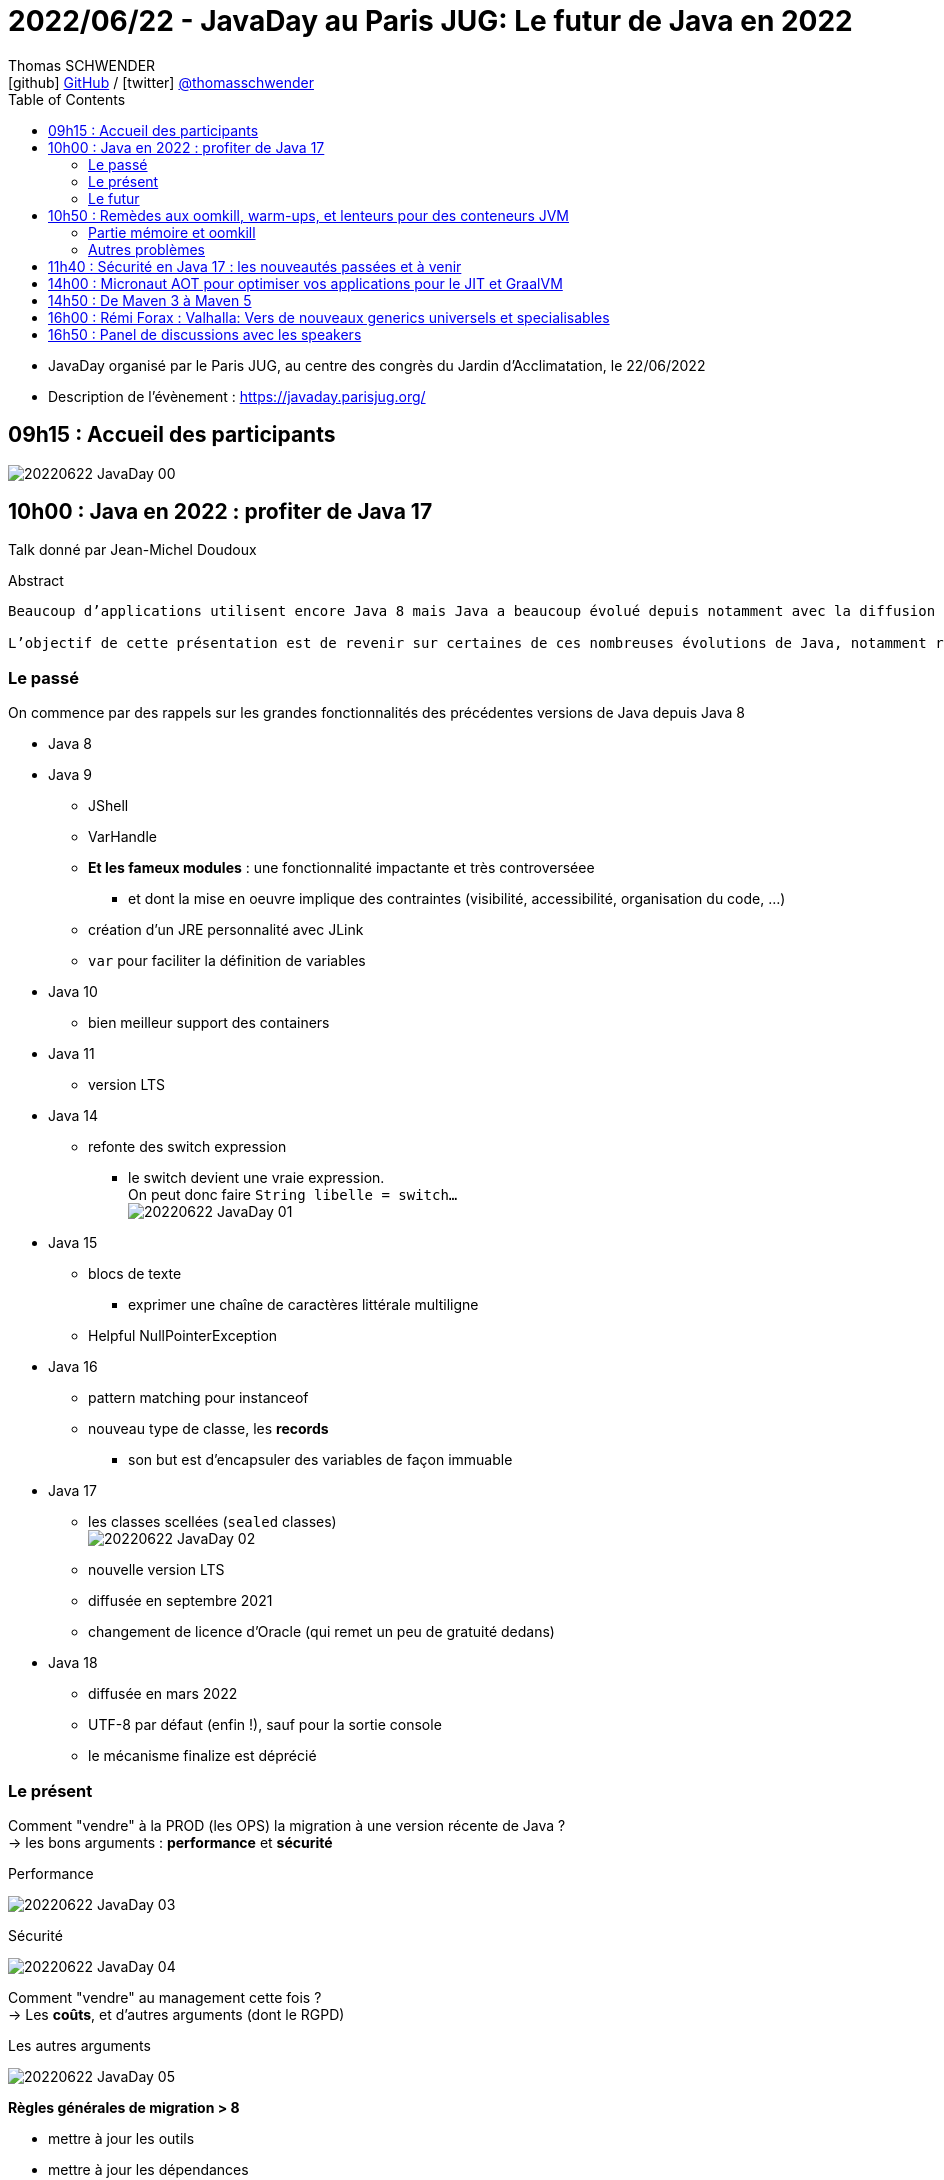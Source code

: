 = 2022/06/22 - JavaDay au Paris JUG: Le futur de Java en 2022
Thomas SCHWENDER <icon:github[] https://github.com/Ardemius/[GitHub] / icon:twitter[role="aqua"] https://twitter.com/thomasschwender[@thomasschwender]>
// Handling GitHub admonition blocks icons
ifndef::env-github[:icons: font]
ifdef::env-github[]
:status:
:outfilesuffix: .adoc
:caution-caption: :fire:
:important-caption: :exclamation:
:note-caption: :paperclip:
:tip-caption: :bulb:
:warning-caption: :warning:
endif::[]
:imagesdir: ./images
:source-highlighter: highlightjs
:highlightjs-languages: asciidoc
// We must enable experimental attribute to display Keyboard, button, and menu macros
:experimental:
// Next 2 ones are to handle line breaks in some particular elements (list, footnotes, etc.)
:lb: pass:[<br> +]
:sb: pass:[<br>]
// check https://github.com/Ardemius/personal-wiki/wiki/AsciiDoctor-tips for tips on table of content in GitHub
:toc: macro
:toclevels: 4
// To number the sections of the table of contents
//:sectnums:
// Add an anchor with hyperlink before the section title
:sectanchors:
// To turn off figure caption labels and numbers
:figure-caption!:
// Same for examples
//:example-caption!:
// To turn off ALL captions
// :caption:

toc::[]

* JavaDay organisé par le Paris JUG, au centre des congrès du Jardin d'Acclimatation, le 22/06/2022
* Description de l'évènement : https://javaday.parisjug.org/

== 09h15	: Accueil des participants

image:20220622_JavaDay_00.jpg[]

== 10h00 : Java en 2022 : profiter de Java 17

Talk donné par Jean-Michel Doudoux

.Abstract
----
Beaucoup d’applications utilisent encore Java 8 mais Java a beaucoup évolué depuis notamment avec la diffusion de deux versions LTS.

L’objectif de cette présentation est de revenir sur certaines de ces nombreuses évolutions de Java, notamment récentes afin d’en profiter dans nos applications. Au-delà des évolutions syntaxiques et dans les API, ce sera aussi l’occasion de justifier la migration vers des versions plus récentes de Java.
----

=== Le passé

On commence par des rappels sur les grandes fonctionnalités des précédentes versions de Java depuis Java 8

    * Java 8
    * Java 9
        ** JShell
        ** VarHandle
        ** *Et les fameux modules* : une fonctionnalité impactante et très controverséee
            *** et dont la mise en oeuvre implique des contraintes (visibilité, accessibilité, organisation du code, ...)
        ** création d'un JRE personnalité avec JLink
        ** `var` pour faciliter la définition de variables
    * Java 10
        ** bien meilleur support des containers
    * Java 11
        ** version LTS
    * Java 14
        ** refonte des switch expression
            *** le switch devient une vraie expression. +
            On peut donc faire `String libelle = switch...` +
            image:20220622_JavaDay_01.jpg[]
    * Java 15
        ** blocs de texte
            *** exprimer une chaîne de caractères littérale multiligne
        ** Helpful NullPointerException
    * Java 16
        ** pattern matching pour instanceof
        ** nouveau type de classe, les *records*
            *** son but est d'encapsuler des variables de façon immuable
    * Java 17
        ** les classes scellées (`sealed` classes) +
        image:20220622_JavaDay_02.jpg[]
        ** nouvelle version LTS
        ** diffusée en septembre 2021
        ** changement de licence d'Oracle (qui remet un peu de gratuité dedans)
    * Java 18
        ** diffusée en mars 2022
        ** UTF-8 par défaut (enfin !), sauf pour la sortie console
        ** le mécanisme finalize est déprécié

=== Le présent

Comment "vendre" à la PROD (les OPS) la migration à une version récente de Java ? +
-> les bons arguments : *performance* et *sécurité*

.Performance
image:20220622_JavaDay_03.jpg[]

.Sécurité
image:20220622_JavaDay_04.jpg[]

Comment "vendre" au management cette fois ? +
-> Les *coûts*, et d'autres arguments (dont le RGPD)

.Les autres arguments
image:20220622_JavaDay_05.jpg[]

*Règles générales de migration > 8*

    * mettre à jour les outils
    * mettre à jour les dépendances
    * utiliser jdeps
    * mythe urbain : aucune obligation de modulariser l'application

-> A partir de Java 11 toute version de Java retire des choses

    * `jdeprscan` pour obtenir les API dépréciées du JDK
    * Jetez un oeil à l'*almanac Java* pour vous aider

.migration de Java 8 vers Java 11
image:20220622_JavaDay_06.jpg[]

migration de Java 11 vers Java 17 : 

    * Il est important d'avoir un coverage à 100% du code. +
    Pourquoi ? A cause de la nouvelle encapsulation forte des API internes du JDK +
    image:20220622_JavaDay_07.jpg[]

migration de Java 8 à 17

=== Le futur

.Les projets futurs de Java
image:20220622_JavaDay_08.jpg[]

* pattern matching pour les switch (en preview dès Java 17)

.Et le futur un tout petit peu plus éloigné
image:20220622_JavaDay_09.jpg[]

-> Conclusion : Dans tous les cas, pour profiter de ces nouvelles fonctionnalités, il *FAUT* migrer !

-> Ce talk est très proche de celui donné par Jean-Michel au dernier Devoxx France 2022 ("10 ans de Devoxx France et de Java"), et dont les slides sont disponibles ici : +
https://fr.slideshare.net/jmdoudoux/devoxx-2022-10-ans-de-devoxx-fr-et-de-javapdf

[NOTE]
====
Pour fêter les 4000 pages de "Développons en Java", le JavaDay offre 4 millefeuilles à JM 😁 

image:20220622_JavaDay_10.jpg[]
====

== 10h50 : Remèdes aux oomkill, warm-ups, et lenteurs pour des conteneurs JVM

Talk donné par Jean-Philippe Bempel et Brice Dutheil

-> Ce talk a été donné au dernier Devoxx France 2022 +
Il a trait à tous les problèmes (oomkill) que l'on peut rencontrer quand l'on fait tourner Java dans un container (Kubernetes).

Mes notes de l'époque sont disponibles ici : +
https://github.com/Ardemius/meetups-talks-conferences-notes/tree/master/202204-devoxx-france#09h30-12h30-242ab-rem%C3%A8des-aux-oomkill-warm-ups-et-lenteurs-pour-des-conteneurs-jvm

=== Partie mémoire et oomkill

.Rappel sur le RSS, le Resident Set Size
[NOTE]
====
La *Resident Set Size* (*RSS*, "taille du jeu résident") est la quantité de mémoire occupée par un processus contenue dans la RAM. +
RSS permet d’obtenir la taille réelle du conteneur Kubernetes.
====

.De quoi est composée la mémoire d'une JVM ?
image:20220622_JavaDay_11.jpg[]

* Pour le *monitoring*, il existe une multitudes de *MBeans* (accessible via *JMX*) +
Grâce à cela on aura des infos sur quelques zones mémoires, mais PAS toutes

* Il va falloir utiliser des outils de diagnostic, comme le fantastique *jcmd* +
image:20220622_JavaDay_12.jpg[]

    ** `jcmd $(pidof java) VM.native_memory` +
    image:20220622_JavaDay_13.jpg[]

.Il est important de donner au container plus de RAM que la valeur max de la heap
image:20220622_JavaDay_14.jpg[]

=== Autres problèmes

* redémarrage du container

* Le JIT et les *compilateurs C1 et C2* :
    ** The JDK implementation by Oracle is based on the open-source OpenJDK project, which includes the HotSpot virtual machine.
    ** It contains 2 conventional JIT-compilers: the client compiler, also called C1 and the server compiler, called opto or C2.

* Avec Kubernetes, plus qu'une notion de CPU, on a une notion de *shares* et *quotas* +
image:20220622_JavaDay_15.jpg[]
image:20220622_JavaDay_16.jpg[]

* *Tuning CPU* : toujours un trade-off entre startup time vs request time
    ** adjust CPU shares  CPU quotas
    ** adjust liveness timeout
    ** use readiness / startup probes

.En conclusion, que faire quant à la mémoire et au démarrage
image:20220622_JavaDay_17.jpg[]
image:20220622_JavaDay_18.jpg[]

* Le conseil final de JP : TOUJOURS setter la heap (TOUJOURS) 
* Et attention au *RAMPercentage* qui n'est PAS un silver bullet pour résoudre tous les problèmes (loin de là)

-> Un talk qui rentre vraiment dans le détail du domaine de la performance. +
A utiliser si vous êtes confrontés aux problèmes décrits (ou pour culture générale et savoir que des solutions existent). Peut paraître un rien "abrupte" de prime abord 😉 

TIP: Je conseille de vous référer au talk donné à Devoxx si vous voulez plus de détails, car il s'agissait d'une université de 3h 😉 

== 11h40 : Sécurité en Java 17 : les nouveautés passées et à venir

Talk donné par Charles Sabourdin

* Initialement la JVM servait à faire tourner du code qu'on ne connaissait pas sur le navigateur
* DONC la JVM est arrivé avec son propre système de sécurisation pour l'isoler du système

.Java Security Model
image:20220622_JavaDay_19.jpg[]

* Autre info à savoir : pour des *raisons légales*, certaines *fonctionnalités sont volontairement limitées*, car jugées "trop puissantes" dans d'autres pays (surtout dans le cas de la cryptographie)
    ** Un exemple dans un autre monde que Java, la PS2 ne pouvait pas s'exporter partout car jugée trop puissante. +
    Jetez un oeil à la section 4.2.4 de cet article pour plus d'infos : https://e.20-bal.com/law/18082/index.html
    ** D'où l'usage d'un *Security Provider* dans Java : https://docs.oracle.com/en/java/javase/17/docs/api/java.base/java/security/Provider.html

* *C'est à nous d'indiquer à notre serveur quels types de clés, quels types de traitement il peut accepter*. Cela afin que le client ne puisse pas forcer un certificat que l'on n'accepte pas.

* Avec le Java 17, le *Security Manager* est maintenant *déprécié*.
    ** Et devrait donc être supprimé d'ici peu

== 14h00 : Micronaut AOT pour optimiser vos applications pour le JIT et GraalVM

Talk donné par Cédric Champeau

* Micronaut est un framework initialement créé pour les microservices, mais son utilisation a évolué et est devenu plus généraliste
* Le framework fait un max de choses au build time, en se servant de annotation processing

* Le constat est que *Spring* fait beaucoup de choses au *démarrage*, ce qui a un *coût*
    ** Cela fonctionnait bien, MAIS n'était pas adapté au Cloud (beaucoup de "stop" et "kill" puis de "redémarrage"). Ce n'était pas fluent du fait du temps pris au démarrage.
    ** Micronaut supprime les proxy qui sont si chers à Spring
        *** et permet un démarrage avec une empreinte mémoire très réduite

* GraalVM est une VM développée par Oracle
    ** GraalVM permet de *générer du code natif* à partir du code Java

* Micronaut : on va faire un max de choses au build, et éliminer tout ce qui est réflexion et proxy, ce que n'aime PAS GraalVM.

Demo avec https://micronaut.io/launch

    * l'application peut être déployée sur tous le Cloud

image:20220622_JavaDay_20.jpg[]

== 14h50 : De Maven 3 à Maven 5

Talk donné par Hervé Boutemy.

* Hervé travaille chez Sonatype depuis 3 ans

.Maven 2
image:20220622_JavaDay_21.jpg[]

.Maven 3
image:20220622_JavaDay_22.jpg[]

.Aujourd'hui nous en sommes à Maven 3.8
image:20220622_JavaDay_23.jpg[]

Et tout cela est toujours *basé sur le même POM v4*.

    * Comme au début de Maven 2.0...
    * A quelques différences près : 
        ** dependencyMangement import scope
        ** transitive dependency excludes (wildcard excludes)
        ** prerequisite (run time -> plugin only) vs enforcer (build time)
        ** properties : `${project.build.sourceEncoding}`, etc.

Et on ne peut pas le faire évoluer CAR il est utilisé par TOUT le monde.

.Le plan pour relancer les possibilités d'évolution de Maven
image:20220622_JavaDay_24.jpg[]

.Avec Maven 4, un POM *simplifié* va être mis en place
image:20220622_JavaDay_25.jpg[]

* avec Maven 4, plus besoin d'indiquer la version de chaque sous-module, celle-ci est déduite du pom parent.

* Le *Maven wrapper* est directement issu du Gradle wrapper qui a été mis à disposition en licence Apache
    ** `mvn wrapper:wrapper` -> on demande l'install du wrapper dans le projet
        *** ajout d'un répertoire *wrapper* dans le projet, ainsi que les autres éléments du wrapper

* Autre fonctionnalité qui a été donné à Maven, le *Maven Build Cache*
    ** cette fonctionnalité a été développé à la base par Deutsch Bank
    ** on calcule l'empreinte du code de toutes les sources, et si aucune modification n'a été détectée, on va utiliser le contenu du cache +
    image:20220622_JavaDay_26.jpg[]
    ** ce cache est par défaut caché dans le .m2
    ** Si cela vous intéresse, *attendez la sortie de Maven 3.9*

* *Maven Daemon* (`mvnd`) : correspond à une réflexion sur l'optimisation des build Maven
    ** permet des *build parallèles* afin d'utiliser tous les coeurs de la machine
    ** plus de problème du "mixte d'output" (qui rendait très compliquée la lecture du build)

.En résumé
image:20220622_JavaDay_27.jpg[]

* Maven 3.9 pour l'été 2022
* Maven 4.0.0-alpha-1 pour Q3 2022
* Pour le Maven Build Cache, il faudra attendre la version 3.9

* Nouveau plugin *Buildplan*, hébergé dans MojoHaus, permettant d'afficher le plan de build de Maven
    ** Plugin développé par Jean-Christophe Gay
    ** permet de comprendre comment les goals sont associés à vos exécutions

[TIP]
====
Si l'on souhaite *participer au développement communautaire de Maven*, contactez Hervé !

Des Hackegarten sont organisés régulièrement (tous les mois ?) pour mettre le pied à l'étrier (voir si Twitter le Hack.Commit.Push https://twitter.com/hackcommitpush)
====

NOTE: Hervé suite à une question : OUI, on va avoir maven daemon AVEC le Maven Build Cache +
-> Et le résultat est impressionant 😉 

== 16h00 : Rémi Forax : Valhalla: Vers de nouveaux generics universels et specialisables

.Si votre boîte ne sait pas quoi faire de ses sous, parlez-lui de la taxe d'apprentissage
NOTE: *Taxe d'apprentissage*, ne pas hésiter à orienter vos boîtes vers l'université Gustave Eiffel

* Rémi est maître de conf ET développeur Open Source pour le projet ASM
    ** ASM est le projet derrière TOUTTEEEEE la génération de bytecode côté Java, et n'est maintenu que par 2 "pauvres français" comme le dit Rémi 😅 

Projet Valhalla (*Value classes*)

    * on en est au 4e proto
    * objectifs : 
        ** *abstraction for free* : no allocation of intermediary objects
        ** *Improve information density* : no header, use immediate value (no pointer) +
        image:20220622_JavaDay_28.jpg[]

Valhalla : *"je veux une classe pour décrire des types primitifs, MAIS je veux que ce soit une classe"*

    * et je ne veux PAS payer le coût d'abstraction : où pour stocker juste un int, on se retrouve à devoir gérer un header coûtant 32 bits + 64 bits (et en sachant qu'on va tout devoir aligner sur 64 bits du fait de l'architecture Intel)

En fait, on veut *manipuler des valeurs SANS pointeur*

    * donc, déjà, je n'ai *pas de null*
    * mais perdre la notion de pointeurs, c'est perdre énormément de choses (utiles) en Java

.flattening (applatissement des valeurs)
image:20220622_JavaDay_29.jpg[]

.2 types de value class
image:20220622_JavaDay_30.jpg[]

La machine virtuelle ne voit pas les classes paramétrées (*erasure*), MAIS le compilateur les voit.

* notion de *SpecializationAnchor*

.regardons le bytecode
image:20220622_JavaDay_31.jpg[]
image:20220622_JavaDay_32.jpg[]

.Pour résumer
image:20220622_JavaDay_33.jpg[]

-> C'est comme ça qu'il faudra écrire le bytecode une fois qu'on aura la VM patchée...

image:20220622_JavaDay_34.jpg[]

.SpecializationAnchor object
image:20220622_JavaDay_35.jpg[]

.Pour résumer "bis"
image:20220622_JavaDay_36.jpg[]

-> Talk méritant d'être repris tranquillement chez soi 😅 

== 16h50 : Panel de discussions avec les speakers

* Rémi : c'est *extrêmement bien d'avoir de la compétition en termes d'implémentation*
    ** Rémi dit cela suite à une question sur le nombre de projets en cours côté JVM ET dans le "monde statique" (GraalVM qui fait un max de choses au build).
    ** En gros la question était "Vers où va Java ? JVM ou statique ?"

* Rémi : les changements impactants en Java ont généralement lieu juste après une LTS (pour avoir le temps de les tester !)

